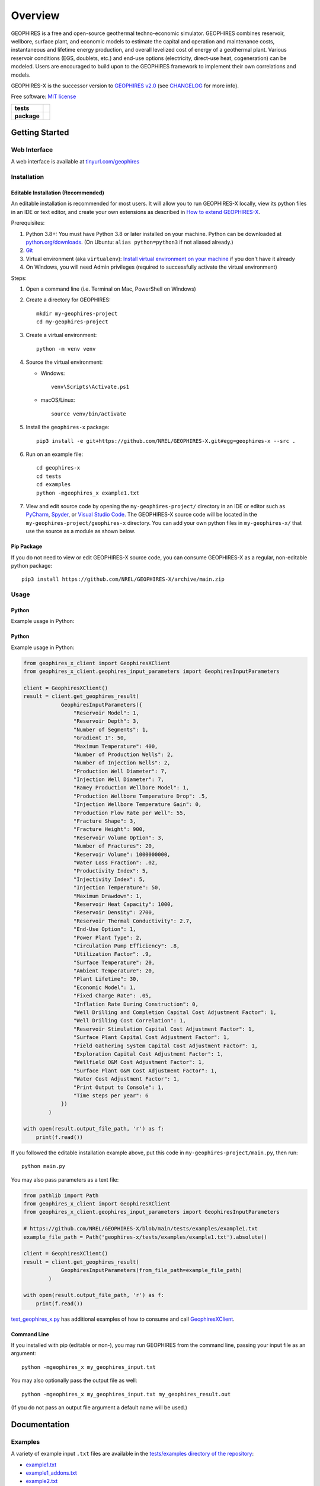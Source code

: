 ========
Overview
========

|GEOPHIRES Logo|

.. |GEOPHIRES Logo| image:: geophires-logo.png
    :alt: GEOPHIRES Logo

GEOPHIRES is a free and open-source geothermal techno-economic simulator. GEOPHIRES combines reservoir, wellbore, surface plant, and economic models to estimate the capital and operation and maintenance costs, instantaneous and lifetime energy production, and overall levelized cost of energy of a geothermal plant. Various reservoir conditions (EGS, doublets, etc.) and end-use options (electricity, direct-use heat, cogeneration) can be modeled. Users are encouraged to build upon to the GEOPHIRES framework to implement their own correlations and models.

GEOPHIRES-X is the successor version to `GEOPHIRES v2.0 <https://github.com/NREL/GEOPHIRES-v2>`__ (see `CHANGELOG <CHANGELOG.rst>`__ for more info).

Free software: `MIT license <LICENSE>`__

.. start-badges

.. list-table::
    :stub-columns: 1

    * - tests
      - | |github-actions|
    * - package
      - | |commits-since|
.. TODO add the following to package badge list once PyPy distribution enabled: |version| |wheel| |supported-versions| |supported-implementations|
..    * - docs
..      - | |docs|


.. |github-actions| image:: https://github.com/NREL/GEOPHIRES-X/actions/workflows/github-actions.yml/badge.svg
    :alt: GitHub Actions Build Status
    :target: https://github.com/NREL/GEOPHIRES-X/actions

.. |version| image:: https://img.shields.io/pypi/v/geophires-x.svg
    :alt: PyPI Package latest release
    :target: https://pypi.org/project/geophires-x

.. |wheel| image:: https://img.shields.io/pypi/wheel/geophires-x.svg
    :alt: PyPI Wheel
    :target: https://pypi.org/project/geophires-x

.. |supported-versions| image:: https://img.shields.io/pypi/pyversions/geophires-x.svg
    :alt: Supported versions
    :target: https://pypi.org/project/geophires-x

.. |supported-implementations| image:: https://img.shields.io/pypi/implementation/geophires-x.svg
    :alt: Supported implementations
    :target: https://pypi.org/project/geophires-x

.. |commits-since| image:: https://img.shields.io/github/commits-since/NREL/GEOPHIRES-X/v3.4.0.svg
    :alt: Commits since latest release
    :target: https://github.com/NREL/GEOPHIRES-X/compare/v3.4.0...main

.. |docs| image:: https://readthedocs.org/projects/GEOPHIRES-X/badge/?style=flat
    :target: https://nrel.github.io/GEOPHIRES-X
    :alt: Documentation Status

.. TODO coverage badge https://github.com/NREL/GEOPHIRES-Xx/issues/22

.. end-badges

Getting Started
===============

Web Interface
-------------

A web interface is available at `tinyurl.com/geophires <https://tinyurl.com/geophires>`__

Installation
------------

Editable Installation (Recommended)
^^^^^^^^^^^^^^^^^^^^^^^^^^^^^^^^^^^

An editable installation is recommended for most users. It will allow you to run GEOPHIRES-X locally,
view its python files in an IDE or text editor,
and create your own extensions as described in `How to extend GEOPHIRES-X <docs/How-to-extend-GEOPHIRES-X.md#how-to-extend-geophires-x>`__.

Prerequisites:

1. Python 3.8+: You must have Python 3.8 or later installed on your machine. Python can be downloaded at `python.org/downloads <https://www.python.org/downloads/>`__. (On Ubuntu: ``alias python=python3`` if not aliased already.)
2. `Git <https://git-scm.com/book/en/v2/Getting-Started-Installing-Git>`__
3. Virtual environment (aka ``virtualenv``): `Install virtual environment on your machine <https://virtualenv.pypa.io/en/latest/installation.html#via-pip>`__ if you don't have it already
4. On Windows, you will need Admin privileges (required to successfully activate the virtual environment)

Steps:

1. Open a command line (i.e. Terminal on Mac, PowerShell on Windows)
2. Create a directory for GEOPHIRES::

    mkdir my-geophires-project
    cd my-geophires-project

3. Create a virtual environment::

    python -m venv venv

4. Source the virtual environment:

   - Windows::

       venv\Scripts\Activate.ps1

   - macOS/Linux::

       source venv/bin/activate

5. Install the ``geophires-x`` package::

    pip3 install -e git+https://github.com/NREL/GEOPHIRES-X.git#egg=geophires-x --src .

6. Run on an example file::

    cd geophires-x
    cd tests
    cd examples
    python -mgeophires_x example1.txt

7. View and edit source code by opening the ``my-geophires-project/`` directory in an IDE or editor such as `PyCharm <https://www.jetbrains.com/pycharm/>`__, `Spyder <https://www.spyder-ide.org/>`__, or `Visual Studio Code <https://code.visualstudio.com/>`__. The GEOPHIRES-X source code will be located in the ``my-geophires-project/geophires-x`` directory. You can add your own python files in ``my-geophires-x/`` that use the source as a module as shown below.

Pip Package
^^^^^^^^^^^

If you do not need to view or edit GEOPHIRES-X source code, you can consume GEOPHIRES-X as a regular, non-editable python package::

    pip3 install https://github.com/NREL/GEOPHIRES-X/archive/main.zip


.. (Eventually package will be published to PyPi, enabling ``pip install geophires-x``)


Usage
-----

Python
^^^^^^

Example usage in Python:

Python
^^^^^^

Example usage in Python:

.. code:: python

    from geophires_x_client import GeophiresXClient
    from geophires_x_client.geophires_input_parameters import GeophiresInputParameters

    client = GeophiresXClient()
    result = client.get_geophires_result(
                GeophiresInputParameters({
                    "Reservoir Model": 1,
                    "Reservoir Depth": 3,
                    "Number of Segments": 1,
                    "Gradient 1": 50,
                    "Maximum Temperature": 400,
                    "Number of Production Wells": 2,
                    "Number of Injection Wells": 2,
                    "Production Well Diameter": 7,
                    "Injection Well Diameter": 7,
                    "Ramey Production Wellbore Model": 1,
                    "Production Wellbore Temperature Drop": .5,
                    "Injection Wellbore Temperature Gain": 0,
                    "Production Flow Rate per Well": 55,
                    "Fracture Shape": 3,
                    "Fracture Height": 900,
                    "Reservoir Volume Option": 3,
                    "Number of Fractures": 20,
                    "Reservoir Volume": 1000000000,
                    "Water Loss Fraction": .02,
                    "Productivity Index": 5,
                    "Injectivity Index": 5,
                    "Injection Temperature": 50,
                    "Maximum Drawdown": 1,
                    "Reservoir Heat Capacity": 1000,
                    "Reservoir Density": 2700,
                    "Reservoir Thermal Conductivity": 2.7,
                    "End-Use Option": 1,
                    "Power Plant Type": 2,
                    "Circulation Pump Efficiency": .8,
                    "Utilization Factor": .9,
                    "Surface Temperature": 20,
                    "Ambient Temperature": 20,
                    "Plant Lifetime": 30,
                    "Economic Model": 1,
                    "Fixed Charge Rate": .05,
                    "Inflation Rate During Construction": 0,
                    "Well Drilling and Completion Capital Cost Adjustment Factor": 1,
                    "Well Drilling Cost Correlation": 1,
                    "Reservoir Stimulation Capital Cost Adjustment Factor": 1,
                    "Surface Plant Capital Cost Adjustment Factor": 1,
                    "Field Gathering System Capital Cost Adjustment Factor": 1,
                    "Exploration Capital Cost Adjustment Factor": 1,
                    "Wellfield O&M Cost Adjustment Factor": 1,
                    "Surface Plant O&M Cost Adjustment Factor": 1,
                    "Water Cost Adjustment Factor": 1,
                    "Print Output to Console": 1,
                    "Time steps per year": 6
                })
            )

    with open(result.output_file_path, 'r') as f:
        print(f.read())

If you followed the editable installation example above, put this code in ``my-geophires-project/main.py``, then run::

   python main.py

You may also pass parameters as a text file:

.. code:: python

    from pathlib import Path
    from geophires_x_client import GeophiresXClient
    from geophires_x_client.geophires_input_parameters import GeophiresInputParameters

    # https://github.com/NREL/GEOPHIRES-X/blob/main/tests/examples/example1.txt
    example_file_path = Path('geophires-x/tests/examples/example1.txt').absolute()

    client = GeophiresXClient()
    result = client.get_geophires_result(
                GeophiresInputParameters(from_file_path=example_file_path)
            )

    with open(result.output_file_path, 'r') as f:
        print(f.read())


`test_geophires_x.py <tests/test_geophires_x.py>`__ has additional examples of how to consume and call `GeophiresXClient <src/geophires_x_client/__init__.py#L14>`__.


Command Line
^^^^^^^^^^^^

If you installed with pip (editable or non-), you may run GEOPHIRES from the command line, passing your input file as an argument::

   python -mgeophires_x my_geophires_input.txt

You may also optionally pass the output file as well::

   python -mgeophires_x my_geophires_input.txt my_geophires_result.out

(If you do not pass an output file argument a default name will be used.)


Documentation
=============

Examples
--------

A variety of example input ``.txt`` files are available in the `tests/examples directory of the repository <tests/examples>`__:

- `example1.txt <tests/examples/example1.txt>`__
- `example1_addons.txt <tests/examples/example1_addons.txt>`__
- `example2.txt <tests/examples/example2.txt>`__
- `example3.txt <tests/examples/example3.txt>`__
- `example4.txt <tests/examples/example4.txt>`__
- `example5.txt <tests/examples/example5.txt>`__
- `example8.txt <tests/examples/example8.txt>`__
- `example9.txt <tests/examples/example9.txt>`__
- `example10_HP.txt <tests/examples/example10_HP.txt>`__
- `example11_AC.txt <tests/examples/example11_AC.txt>`__
- `example12_DH.txt <tests/examples/example12_DH.txt>`__
- `Beckers_et_al_2023_Tabulated_Database_Coaxial_sCO2_heat.txt <tests/examples/Beckers_et_al_2023_Tabulated_Database_Coaxial_sCO2_heat.txt>`__
- `Beckers_et_al_2023_Tabulated_Database_Coaxial_water_heat.txt <tests/examples/Beckers_et_al_2023_Tabulated_Database_Coaxial_water_heat.txt>`__
- `Beckers_et_al_2023_Tabulated_Database_Uloop_sCO2_elec.txt <tests/examples/Beckers_et_al_2023_Tabulated_Database_Uloop_sCO2_elec.txt>`__
- `Beckers_et_al_2023_Tabulated_Database_Uloop_sCO2_heat.txt <tests/examples/Beckers_et_al_2023_Tabulated_Database_Uloop_sCO2_heat.txt>`__
- `Beckers_et_al_2023_Tabulated_Database_Uloop_water_elec.txt <tests/examples/Beckers_et_al_2023_Tabulated_Database_Uloop_water_elec.txt>`__
- `Beckers_et_al_2023_Tabulated_Database_Uloop_water_heat.txt <tests/examples/Beckers_et_al_2023_Tabulated_Database_Uloop_water_heat.txt>`__
- `SUTRAExample1.txt <tests/examples/SUTRAExample1.txt>`__
- `example_multiple_gradients.txt <tests/examples/example_multiple_gradients.txt>`__

Parameters
----------

Available parameters are documented in the `Parameters Reference <https://nrel.github.io/GEOPHIRES-X/parameters.html>`__.


Extending GEOPHIRES-X
---------------------
* `How to extend GEOPHIRES-X <docs/How-to-extend-GEOPHIRES-X.md#how-to-extend-geophires-x>`__ user guide

  - `Extension example: SUTRA <https://github.com/NREL/GEOPHIRES-X/commit/984cb4da1505667adb2c45cb1297cab6550774bd#diff-5b1ea85ce061b9a1137a46c48d2d293126224d677d3ab38d9b2f4dcfc4e1674e>`__

Other Documentation:
--------------------
The `GEOPHIRES v2.0 (previous version's) user manual <References/GEOPHIRES%20v2.0%20User%20Manual.pdf>`__ describes GEOPHIRES's high-level software architecture.

Theoretical basis for GEOPHIRES:  `GEOPHIRES v2.0: updated geothermal techno‐economic simulation tool <References/Beckers%202019%20GEOPHIRES%20v2.pdf>`__

Additional materials in `/References </References>`__


Development
===========

If you are interested in sharing your extensions with others, or even contributing them back to this repository,
you may want to follow `the Development instructions <CONTRIBUTING.rst#development>`__.
(You can also create a fork after doing an editable install so don't worry about picking this method if you're unsure.)

.. TODO feedback section - why user feedback is important/valuable, how to file issues/contact authors

.. TODO FAQ/trivia section - "HDR" naming (HDR.out, HDR.json) is for Hot Dry Rock
